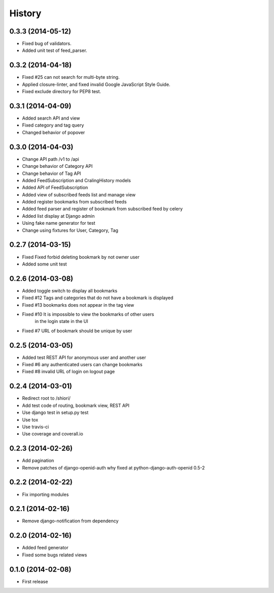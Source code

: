 History
-------

0.3.3 (2014-05-12)
^^^^^^^^^^^^^^^^^^

* Fixed bug of validators.
* Added unit test of feed_parser.

0.3.2 (2014-04-18)
^^^^^^^^^^^^^^^^^^

* Fixed #25 can not search for multi-byte string.
* Applied closure-linter, and fixed invalid Google JavaScript Style Guide.
* Fixed exclude directory for PEP8 test.

0.3.1 (2014-04-09)
^^^^^^^^^^^^^^^^^^

* Added search API and view
* Fixed category and tag query
* Changed behavior of popover

0.3.0 (2014-04-03)
^^^^^^^^^^^^^^^^^^

* Change API path /v1 to /api
* Change behavior of Category API
* Change behavior of Tag API
* Added FeedSubscription and CralingHistory models
* Added API of FeedSubscription
* Added view of subscribed feeds list and manage view
* Added register bookmarks from subscribed feeds
* Added feed parser and register of bookmark from subscribed feed by celery
* Added list display at Django admin
* Using fake name generator for test
* Change using fixtures for User, Category, Tag

0.2.7 (2014-03-15)
^^^^^^^^^^^^^^^^^^

* Fixed Fixed forbid deleting bookmark by not owner user
* Added some unit test

0.2.6 (2014-03-08)
^^^^^^^^^^^^^^^^^^

* Added toggle switch to display all bookmarks
* Fixed #12 Tags and categories that do not have a bookmark is displayed
* Fixed #13 bookmarks does not appear in the tag view
* Fixed #10 It is impossible to view the bookmarks of other users
            in the login state in the UI
* Fixed #7 URL of bookmark should be unique by user

0.2.5 (2014-03-05)
^^^^^^^^^^^^^^^^^^

* Added test REST API for anonymous user and another user
* Fixed #6 any authenticated users can change bookmarks
* Fixed #8 invalid URL of login on logout page

0.2.4 (2014-03-01)
^^^^^^^^^^^^^^^^^^

* Redirect root to /shiori/
* Add test code of routing, bookmark view, REST API
* Use django test in setup.py test
* Use tox
* Use travis-ci
* Use coverage and coverall.io

0.2.3 (2014-02-26)
^^^^^^^^^^^^^^^^^^

* Add pagination
* Remove patches of django-openid-auth why fixed at python-django-auth-openid 0.5-2

0.2.2 (2014-02-22)
^^^^^^^^^^^^^^^^^^

* Fix importing modules

0.2.1 (2014-02-16)
^^^^^^^^^^^^^^^^^^

* Remove django-notification from dependency

0.2.0 (2014-02-16)
^^^^^^^^^^^^^^^^^^

* Added feed generator
* Fixed some bugs related views

0.1.0 (2014-02-08)
^^^^^^^^^^^^^^^^^^

* First release

